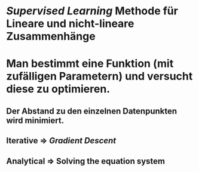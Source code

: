 * [[Supervised Learning]] Methode für Lineare und nicht-lineare Zusammenhänge
* [[../assets/image_1647857129729_0.png]]
* Man bestimmt eine Funktion (mit zufälligen Parametern) und versucht diese zu optimieren.
** Der Abstand zu den einzelnen Datenpunkten wird minimiert.
** *Iterative* => [[Gradient Descent]]
** *Analytical* => Solving the equation system